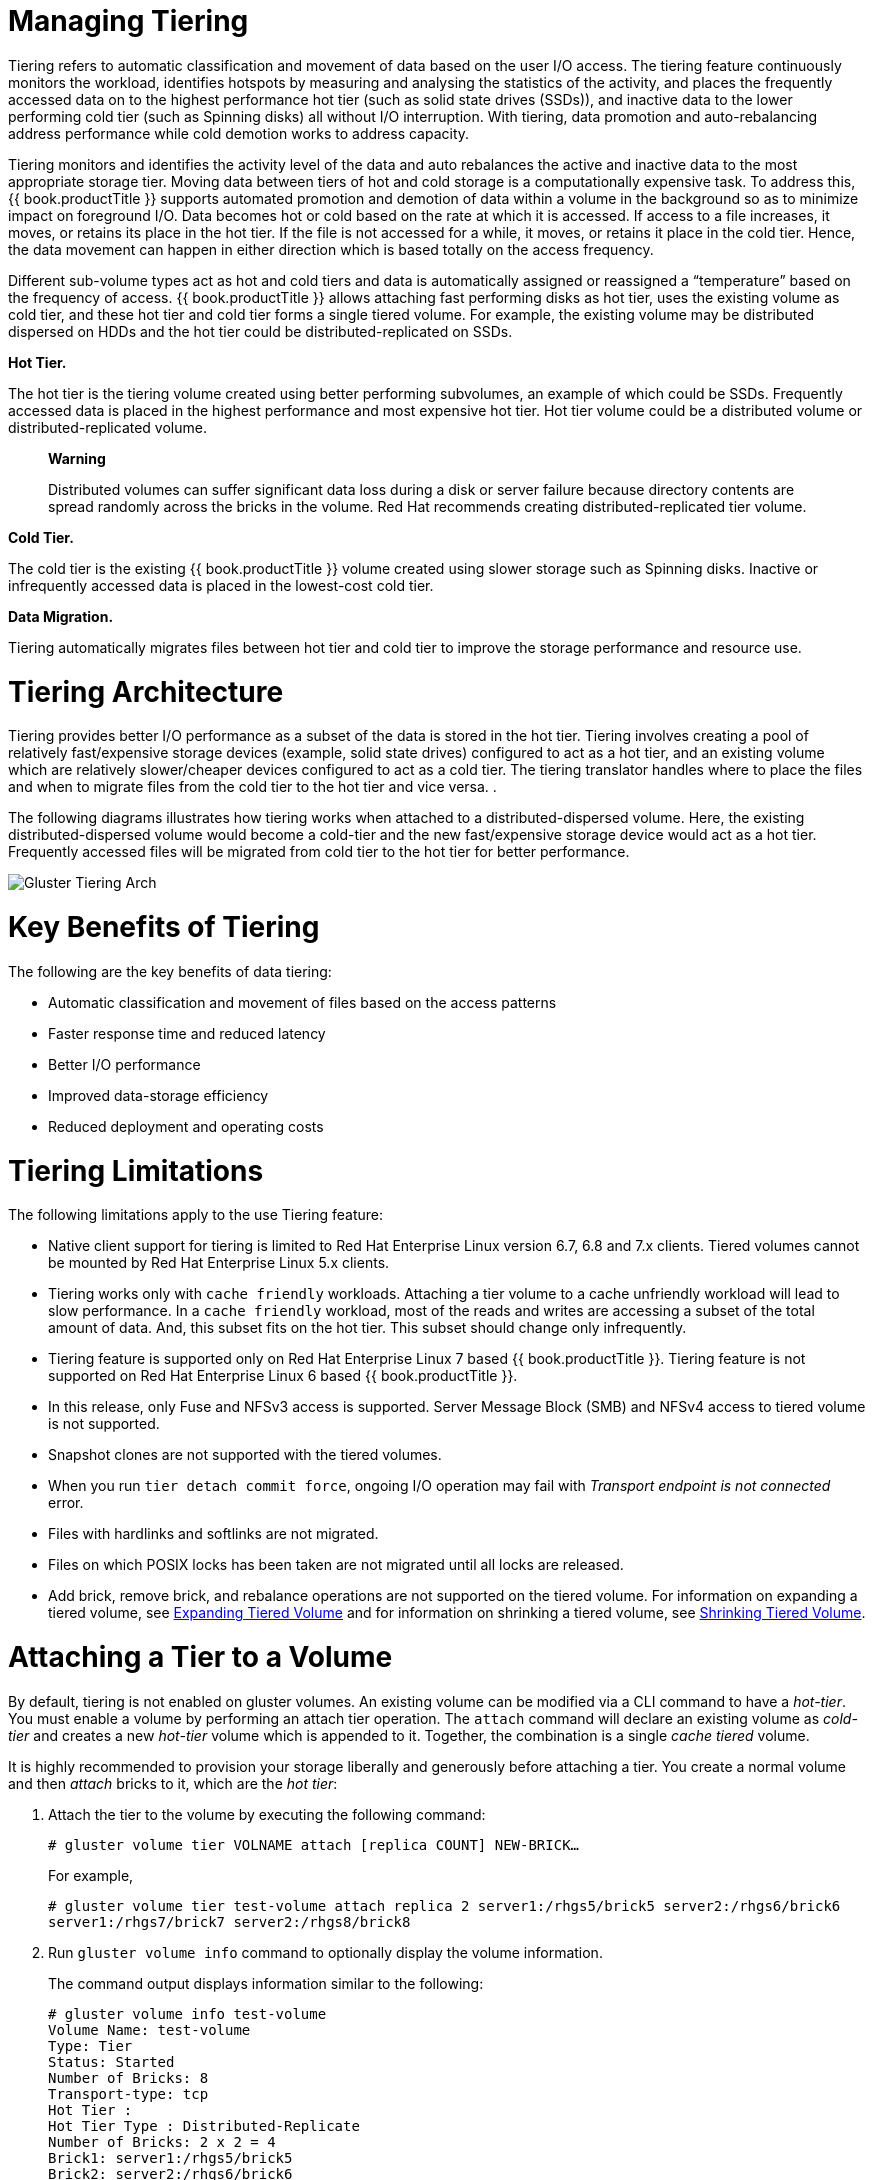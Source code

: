 [[chap-Managing_Data_Tiering]]
= Managing Tiering

Tiering refers to automatic classification and movement of data based on
the user I/O access. The tiering feature continuously monitors the
workload, identifies hotspots by measuring and analysing the statistics
of the activity, and places the frequently accessed data on to the
highest performance hot tier (such as solid state drives (SSDs)), and
inactive data to the lower performing cold tier (such as Spinning disks)
all without I/O interruption. With tiering, data promotion and
auto-rebalancing address performance while cold demotion works to
address capacity.

Tiering monitors and identifies the activity level of the data and auto
rebalances the active and inactive data to the most appropriate storage
tier. Moving data between tiers of hot and cold storage is a
computationally expensive task. To address this, {{ book.productTitle }}
supports automated promotion and demotion of data within a volume in the
background so as to minimize impact on foreground I/O. Data becomes hot
or cold based on the rate at which it is accessed. If access to a file
increases, it moves, or retains its place in the hot tier. If the file
is not accessed for a while, it moves, or retains it place in the cold
tier. Hence, the data movement can happen in either direction which is
based totally on the access frequency.

Different sub-volume types act as hot and cold tiers and data is
automatically assigned or reassigned a “temperature” based on the
frequency of access. {{ book.productTitle }} allows attaching fast
performing disks as hot tier, uses the existing volume as cold tier, and
these hot tier and cold tier forms a single tiered volume. For example,
the existing volume may be distributed dispersed on HDDs and the hot
tier could be distributed-replicated on SSDs.

*Hot Tier.*

The hot tier is the tiering volume created using better performing
subvolumes, an example of which could be SSDs. Frequently accessed data
is placed in the highest performance and most expensive hot tier. Hot
tier volume could be a distributed volume or distributed-replicated
volume.

____________________________________________________________________________________________________________________________________________________________________________________________________________________________________
*Warning*

Distributed volumes can suffer significant data loss during a disk or
server failure because directory contents are spread randomly across the
bricks in the volume. Red Hat recommends creating distributed-replicated
tier volume.
____________________________________________________________________________________________________________________________________________________________________________________________________________________________________

*Cold Tier.*

The cold tier is the existing {{ book.productTitle }} volume created
using slower storage such as Spinning disks. Inactive or infrequently
accessed data is placed in the lowest-cost cold tier.

*Data Migration.*

Tiering automatically migrates files between hot tier and cold tier to
improve the storage performance and resource use.

[[chap-Managing_Data_Tiering-Architecture]]
= Tiering Architecture

Tiering provides better I/O performance as a subset of the data is
stored in the hot tier. Tiering involves creating a pool of relatively
fast/expensive storage devices (example, solid state drives) configured
to act as a hot tier, and an existing volume which are relatively
slower/cheaper devices configured to act as a cold tier. The tiering
translator handles where to place the files and when to migrate files
from the cold tier to the hot tier and vice versa. .

The following diagrams illustrates how tiering works when attached to a
distributed-dispersed volume. Here, the existing distributed-dispersed
volume would become a cold-tier and the new fast/expensive storage
device would act as a hot tier. Frequently accessed files will be
migrated from cold tier to the hot tier for better performance.

image:images/Gluster_Tiering_Arch.png[ ]

[[chap-Managing_Data_Tiering-Benefits]]
= Key Benefits of Tiering

The following are the key benefits of data tiering:

* Automatic classification and movement of files based on the access
patterns
* Faster response time and reduced latency
* Better I/O performance
* Improved data-storage efficiency
* Reduced deployment and operating costs

[[chap-Managing_Data_Tiering-Limitations]]
= Tiering Limitations

The following limitations apply to the use Tiering feature:

* Native client support for tiering is limited to Red Hat Enterprise
Linux version 6.7, 6.8 and 7.x clients. Tiered volumes cannot be mounted
by Red Hat Enterprise Linux 5.x clients.
* Tiering works only with `cache friendly` workloads. Attaching a tier
volume to a cache unfriendly workload will lead to slow performance. In
a `cache friendly` workload, most of the reads and writes are accessing
a subset of the total amount of data. And, this subset fits on the hot
tier. This subset should change only infrequently.
* Tiering feature is supported only on Red Hat Enterprise Linux 7 based
{{ book.productTitle }}. Tiering feature is not supported on Red Hat
Enterprise Linux 6 based {{ book.productTitle }}.
* In this release, only Fuse and NFSv3 access is supported. Server
Message Block (SMB) and NFSv4 access to tiered volume is not supported.
* Snapshot clones are not supported with the tiered volumes.
* When you run `tier detach commit force`, ongoing I/O operation may
fail with _Transport endpoint is not connected_ error.
* Files with hardlinks and softlinks are not migrated.
* Files on which POSIX locks has been taken are not migrated until all
locks are released.
* Add brick, remove brick, and rebalance operations are not supported on
the tiered volume. For information on expanding a tiered volume, see
<<../cluster/chap-Managing_Gluster_Volumes.adoc#chap-Managing_Red_Hat_Storage_Volumes-Expanding_Tiered_Volume,
Expanding Tiered Volume>> and for information on shrinking a tiered volume, see
<<../cluster/chap-Managing_Gluster_Volumes.adoc#chap-Managing_Red_Hat_Storage_Volumes-Shrinking_Tiered_Volume,
Shrinking Tiered Volume>>.

[[chap-Managing_Data_Tiering-Attach_Volumes]]
= Attaching a Tier to a Volume

By default, tiering is not enabled on gluster volumes. An existing
volume can be modified via a CLI command to have a __hot-tier__. You
must enable a volume by performing an attach tier operation. The
`attach` command will declare an existing volume as _cold-tier_ and
creates a new _hot-tier_ volume which is appended to it. Together, the
combination is a single _cache tiered_ volume.

It is highly recommended to provision your storage liberally and
generously before attaching a tier. You create a normal volume and then
_attach_ bricks to it, which are the __hot tier__:

1.  Attach the tier to the volume by executing the following command:
+
`# gluster volume tier VOLNAME attach [replica COUNT] NEW-BRICK...`
+
For example,
+
----------------------------------------------------------------------------------------------
# gluster volume tier test-volume attach replica 2 server1:/rhgs5/brick5 server2:/rhgs6/brick6
server1:/rhgs7/brick7 server2:/rhgs8/brick8
----------------------------------------------------------------------------------------------
2.  Run `gluster volume info` command to optionally display the volume
information.
+
The command output displays information similar to the following:
+
--------------------------------------
# gluster volume info test-volume
Volume Name: test-volume
Type: Tier
Status: Started
Number of Bricks: 8
Transport-type: tcp
Hot Tier :
Hot Tier Type : Distributed-Replicate
Number of Bricks: 2 x 2 = 4
Brick1: server1:/rhgs5/brick5 
Brick2: server2:/rhgs6/brick6
Brick3: server1:/rhgs7/brick7
Brick4: server2:/rhgs8/brick8
Cold Tier:
Cold Tier Type : Distributed-Replicate
Number of Bricks: 2 x 2 = 4
Brick5: server1:/rhgs1/brick1
Brick6: server2:/rhgs1/brick2
Brick7: server1:/rhgs2/brick3
Brick8: server2:/rhgs2/brick4  
Options Reconfigured:
cluster.watermark-low: 70
cluster.watermark-hi: 90
cluster.tier-demote-frequency: 45
cluster.tier-mode: cache
features.ctr-enabled: on
performance.readdir-ahead: on 
--------------------------------------

The tier start command is triggered automatically after the tier has
been attached. In some cases, if the tier process has not started you
must start it manually using the
`gluster volume tier VOLNAME start force` command.

== Attaching a Tier to a Geo-replicated Volume

You can attach a tier volume to the master volume of the geo-replication
session for better performance.

____________________________________________________________________________________________________________________________________________________________________________________________________________________________________________________________________________________________
*Important*

A crash has been observed in the Slave mounts when
`performance.quick-read` option is enabled and geo-replicated from a
tiered master volume. If the master volume is a tiered volume, you must
disable the `performance.quick-read` option in the Slave Volume using
the following command:

---------------------------------------------------------
# gluster volume set Slavevol performance.quick-read off 
---------------------------------------------------------
____________________________________________________________________________________________________________________________________________________________________________________________________________________________________________________________________________________________

1.  Stop geo-replication between the master and slave, using the
following command:
+
`# gluster volume geo-replication MASTER_VOL SLAVE_HOST::SLAVE_VOL stop`
+
For example:
+
--------------------------------------------------------------------
# gluster volume geo-replication Volume1 example.com::slave-vol stop
--------------------------------------------------------------------
2.  Attach the tier to the volume using the following command:
+
`# gluster volume tier VOLNAME attach [replica COUNT] NEW-BRICK...`
+
For example, to create a distributed-replicated tier volume with replica
count two:
+
--------------------------------------------------------------------------------------------
# gluster volume tier test-volume attach replica 2 server1:/rhgs1/tier1 server2:/rhgs2/tier2
server1:/rhgs3/tier3 server2:/rhgs4/tier4
--------------------------------------------------------------------------------------------
3.  Restart the geo-replication sessions, using the following command:
+
`# gluster volume geo-replication MASTER_VOL SLAVE_HOST::SLAVE_VOL start`
+
For example
+
---------------------------------------------------------------------
# gluster volume geo-replication Volume1 example.com::slave-vol start
---------------------------------------------------------------------
4.  Verify whether geo-replication session has started with tier's
bricks, using the following command:
+
`# gluster volume geo-replication MASTER_VOL SLAVE_HOST::SLAVE_VOL status`
+
For example,
+
----------------------------------------------------------------------
# gluster volume geo-replication Volume1 example.com::slave-vol status
----------------------------------------------------------------------

[[chap-Managing_Data_Tiering-Configuring_Tiered_Volume]]
= Configuring a Tiering Volume

Tiering volume has several configuration options. You may set tier
volume configuration options with the following usage:

`# gluster volume set VOLNAME key value`

[[chap-Managing_Data_Tiering-Configuring_Watermarks]]
== Configuring Watermarks

When the tier volume is configured to use the `cache` mode, the
configured watermark values and the percentage of the hot tier that is
full determine whether a file will be promoted or demoted. The
`cluster.watermark-low` and `cluster.watermark-hi` volume options set
the lower and upper watermark values respectively for a tier volume.

The promotion and demotion of files is determined by how full the hot
tier is. Data accumulates on the hot tier until it reaches the low
watermark, even if it is not accessed for a period of time. This
prevents files from being demoted unnecessarily when there is plenty on
free space on the hot tier. When the hot tier is fuller than the lower
watermark but less than the high watermark, data is randomly promoted
and demoted where the likelihood of promotion decreases as the tier
becomes fuller; the opposite holds for demotion. If the hot tier is
fuller than the high watermark, promotions stop and demotions happen
more frequently in order to free up space.

The following diagram illustrates how cache mode works and the example
values you can set.

image:images/tiering_promotion_demotion.png[ ]

To set the percentage for promotion and demotion of files, run the
following commands:

`# gluster volume set VOLNAME cluster.watermark-hi value`

`# gluster volume set VOLNAME cluster.watermark-low value`

== Configuring Promote and Demote Frequency

You can configure how frequently the files are to be checked for
promotion and demotion of files. The check is based on whether the file
was accessed or not in the last n seconds. If the promote/demote
frequency is not set, then the default value for promote frequency is
120 seconds and demote frequency is 3600 seconds.

To set the frequency for the promotion and demotion of files, run the
following command:

`# gluster volume set VOLNAME cluster.tier-demote-frequency value_in_seconds`

`# gluster volume set VOLNAME cluster.tier-promote-frequency value_in_seconds`

== Configuring Read and Write Frequency

You can configure the number of reads and writes in a promotion/demotion
cycle, that would mark a file `HOT` for promotion. Any file that has
read or write hits less than this value will be considered as `COLD` and
will be demoted. If the read/write access count is not set, then the
default count is set to 0.

Set the read and write frequency threshold by executing the following
command:

`# gluster volume set VOLNAME cluster.write-freq-threshold value`

________________________________________________________________________________________________________________________________________________________________________________________________________________
*Note*

The value of 0 indicates that the threshold value is not considered. Any
value in the range of 1-1000 denotes the number of times the contents of
file must be modified to consider for promotion or demotion...
________________________________________________________________________________________________________________________________________________________________________________________________________________

`# gluster volume set VOLNAME cluster.read-freq-threshold value`

_________________________________________________________________________________________________________________________________________________________________________________________________________________________
*Note*

The value of 0 indicates that the threshold value is not considered. Any
value in the range of 1-1000 denotes the number of times the contents of
file contents have been accessed to consider for promotion or demotion.
_________________________________________________________________________________________________________________________________________________________________________________________________________________________

== Configuring Target Data Size

The maximum amount of data that may be migrated in any direction in one
promotion/demotion cycle from each node can be configured using the
following command:

`# gluster volume set VOLNAME cluster.tier-max-mb value_in_mb`

If the `cluster.tier-max-mb` count is not set, then the default data
size is set to 4000 MB.

== Configuring the File Count per Cycle

The maximum number of files that may be migrated in any direction in one
promotion/demotion cycle from each node can be configured using the
following command:

` # gluster volume set VOLNAME cluster.tier-max-files count`

If the `cluster.tier-max-files `count is not set, then the default count
is set to 10000.

[[chap-Managing_Data_Tiering-Status]]
= Displaying Tiering Status Information

The status command displays the tiering volume information.

`# gluster volume tier VOLNAME status`

For example,

-----------------------------------------------------------------------------------
# gluster volume tier test-volume status
Node                 Promoted files       Demoted files        Status              
---------            ---------            ---------            ---------           
localhost            1                    5                    in progress         
server1              0                    2                    in progress         
Tiering Migration Functionality: test-volume: success
-----------------------------------------------------------------------------------

[[chap-Managing_Data_Tiering-Detach_Tier]]
= Detaching a Tier from a Volume

To detach a tier, perform the following steps:

1.  Start the detach tier by executing the following command:
+
`# gluster volume tier VOLNAME detach start`
+
For example,
+
----------------------------------------------
# gluster volume tier test-volume detach start
----------------------------------------------
2.  Monitor the status of detach tier until the status displays the
status as complete.
+
`# gluster volume tier VOLNAME detach status`
+
For example,
+
-------------------------------------------------------------------------------------------------------------------------
# gluster volume tier test-volume detach status
Node Rebalanced-files          size       scanned      failures       skipped               status       run time in secs
--------      -----------   -----------   -----------   -----------   -----------         ------------     --------------
localhost           0        0Bytes             0             0             0            completed               0.00
server1             0        0Bytes             0             0             0            completed               1.00
server2             0        0Bytes             0             0             0            completed               0.00
server1             0        0Bytes             0             0             0            completed  
server2             0        0Bytes             0             0             0            completed  
-------------------------------------------------------------------------------------------------------------------------
+
___________________________________________________________________________________________________________________________________________________________________________________________________________________________________________________________________________________________________________________________________________
*Note*

It is possible that some files are not migrated to the cold tier on a
detach operation for various reasons like POSIX locks being held on
them. Check for files on the hot tier bricks and you can either manually
move the files, or turn off applications (which would presumably unlock
the files) and stop/start detach tier, to retry.
___________________________________________________________________________________________________________________________________________________________________________________________________________________________________________________________________________________________________________________________________________
3.  When the tier is detached successfully as shown in the previous
status command, run the following command to commit the tier detach:
+
`# gluster volume tier VOLNAME detach commit`
+
For example,
+
----------------------------------------------------------------------------------------------------------------------------
# gluster volume tier test-volume detach commit 
Removing tier can result in data loss. Do you want to Continue? (y/n) 
y
volume detach-tier commit: success
Check the detached bricks to ensure all files are migrated.
If files with data are found on the brick path, copy them via a gluster mount point before re-purposing the removed brick.  
----------------------------------------------------------------------------------------------------------------------------

After the detach tier commit is completed, you can verify that the
volume is no longer a tier volume by running `gluster volume info`
command.

== Detaching a Tier of a Geo-replicated Volume

1.  Start the detach tier by executing the following command:
+
`# gluster volume tier VOLNAME detach start`
+
For example,
+
----------------------------------------------
# gluster volume tier test-volume detach start
----------------------------------------------
2.  Monitor the status of detach tier until the status displays the
status as complete.
+
`# gluster volume tier VOLNAME detach status`
+
For example,
+
-------------------------------------------------------------------------------------------------------------------------
# gluster volume tier test-volume detach status
Node Rebalanced-files          size       scanned      failures       skipped               status       run time in secs
--------      -----------   -----------   -----------   -----------   -----------         ------------     --------------
localhost           0        0Bytes             0             0             0            completed               0.00
server1             0        0Bytes             0             0             0            completed               1.00
server2             0        0Bytes             0             0             0            completed               0.00
server1             0        0Bytes             0             0             0            completed  
server2             0        0Bytes             0             0             0            completed  
-------------------------------------------------------------------------------------------------------------------------
+
_______________________________________________________________________________________________________________________________________________________________________________________________________________________________________________________________________________________________________________________________________________________________________________________________
*Note*

There could be some number of files that were not moved. Such files may
have been locked by the user, and that prevented them from moving to the
cold tier on the detach operation. You must check for such files. If you
find any such files, you can either manually move the files, or turn off
applications (which would presumably unlock the files) and stop/start
detach tier, to retry.
_______________________________________________________________________________________________________________________________________________________________________________________________________________________________________________________________________________________________________________________________________________________________________________________________
3.  Set a checkpoint on a geo-replication session to ensure that all the
data in that cold-tier is synced to the slave. For more information on
geo-replication checkpoints, see <<chap-Managing_Geo-replication.adoc#sect-Geo-replication_Checkpoints,
Geo-replication Checkpoints>>.
+
`# gluster volume geo-replication MASTER_VOL SLAVE_HOST::SLAVE_VOL config checkpoint now`
+
For example,
+
-------------------------------------------------------------------------------------
# gluster volume geo-replication Volume1 example.com::slave-vol config checkpoint now
-------------------------------------------------------------------------------------
4.  Use the following command to verify the checkpoint completion for
the geo-replication session
+
` # gluster volume geo-replication MASTER_VOL SLAVE_HOST::SLAVE_VOL status detail`
5.  Stop geo-replication between the master and slave, using the
following command:
+
` # gluster volume geo-replication MASTER_VOL SLAVE_HOST::SLAVE_VOL stop`
+
For example:
+
--------------------------------------------------------------------
# gluster volume geo-replication Volume1 example.com::slave-vol stop
--------------------------------------------------------------------
6.  Commit the detach tier operation using the following command:
+
`# gluster volume tier VOLNAME detach commit`
+
For example,
+
----------------------------------------------------------------------------------------------------------------------------
# gluster volume tier test-volume detach commit 
Removing tier can result in data loss. Do you want to Continue? (y/n) 
y
volume detach-tier commit: success
Check the detached bricks to ensure all files are migrated.
If files with data are found on the brick path, copy them via a gluster mount point before re-purposing the removed brick.  
----------------------------------------------------------------------------------------------------------------------------
+
After the detach tier commit is completed, you can verify that the
volume is no longer a tier volume by running `gluster volume info`
command.
7.  Restart the geo-replication sessions, using the following command:
+
` # gluster volume geo-replication MASTER_VOL SLAVE_HOST::SLAVE_VOL start`
+
For example,
+
---------------------------------------------------------------------
# gluster volume geo-replication Volume1 example.com::slave-vol start
---------------------------------------------------------------------
